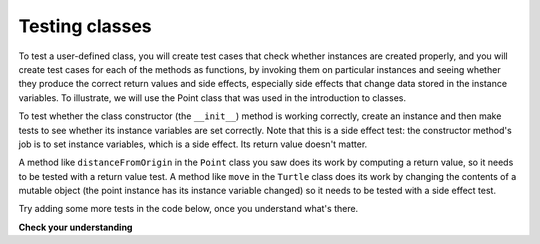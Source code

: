 ..  Copyright (C)  Brad Miller, David Ranum, Jeffrey Elkner, Peter Wentworth, Allen B. Downey, Chris
    Meyers, and Dario Mitchell.  Permission is granted to copy, distribute
    and/or modify this document under the terms of the GNU Free Documentation
    License, Version 1.3 or any later version published by the Free Software
    Foundation; with Invariant Sections being Forward, Prefaces, and
    Contributor List, no Front-Cover Texts, and no Back-Cover Texts.  A copy of
    the license is included in the section entitled "GNU Free Documentation
    License".

.. qnum::
   :prefix: test-3-
   :start: 1

Testing classes
---------------

To test a user-defined class, you will create test cases that check whether instances are created properly, and you will 
create test cases for each of the methods as functions, by invoking them on particular instances and seeing whether they 
produce the correct return values and side effects, especially side effects that change data stored in the instance 
variables. To illustrate, we will use the Point class that was used in the introduction to classes.

To test whether the class constructor (the ``__init__``) method is working correctly, create an instance and then make 
tests to see whether its instance variables are set correctly. Note that this is a side effect test: the constructor 
method's job is to set instance variables, which is a side effect. Its return value doesn't matter.

A method like ``distanceFromOrigin`` in the ``Point`` class you saw does its work by computing a return value, so it 
needs to be tested with a return value test. A method like ``move`` in the ``Turtle`` class does its work by changing the 
contents of a mutable object (the point instance has its instance variable changed) so it needs to be tested with a side 
effect test.

Try adding some more tests in the code below, once you understand what's there.

.. activecode:: ac19_3_1

    class Point:
        """ Point class for representing and manipulating x,y coordinates. """
   
        def __init__(self, initX, initY):
   
            self.x = initX
            self.y = initY
   
        def distanceFromOrigin(self):
            return ((self.x ** 2) + (self.y ** 2)) ** 0.5
   
        def move(self, dx, dy):
            self.x = self.x + dx
            self.y = self.y + dy

    import test

    #testing instance variables x and y
    p = Point(3, 4)
    test.testEqual(p.y, 4)
    test.testEqual(p.x, 3)

    #testing the distance method
    p = Point(3, 4)
    test.testEqual(p.distanceFromOrigin(), 5.0)

    #testing the move method
    p = Point(3, 4)
    p.move(-2, 3)
    test.testEqual(p.x, 1)
    test.testEqual(p.y, 7)

**Check your understanding**

.. mchoice:: question19_3_1
   :practice: T
   :answer_a: True
   :answer_b: False
   :correct: b
   :feedback_a: Each test case checks whether the function works correctly on one input. It's a good idea to check several different inputs, including some extreme cases.
   :feedback_b: It's a good idea to check some extreme cases, as well as the typical cases.

   For each function, you should create exactly one test case.
 
.. mchoice:: question19_3_2
   :practice: T
   :answer_a: return value test
   :answer_b: side effect test
   :correct: b
   :feedback_a: The method may return the correct value but not properly change the values of instance variables. See the move method of the Point class above. 
   :feedback_b: The move method of the Point class above is a good example.

   To test a method that changes the value of an instance variable, which kind of test case should you write?

.. mchoice:: question19_3_3
   :practice: T
   :answer_a: return value test
   :answer_b: side effect test
   :correct: a
   :feedback_a: You want to check if maxabs returns the correct value for some input. 
   :feedback_b: The function has no side effects; even though it takes a list L as a parameter, it doesn't alter its contents.

   To test the function maxabs, which kind of test case should you write?

   .. sourcecode:: python
   
      def maxabs(L):
         """L should be a list of numbers (ints or floats). The return value should be the maximum absolute value of the numbers in L."""
         return max(L, key = abs)

.. mchoice:: question19_3_4
   :practice: T
   :answer_a: return value test
   :answer_b: side effect test
   :correct: b
   :feedback_a: The sort method always returns None, so there's nothing to check about whether it is returning the right value. 
   :feedback_b: You want to check whether it has the correct side effect, whether it correctly mutates the list.
      
   We have usually used the ``sorted`` function, which takes a list as input and returns a new list containing the same items, possibly in a different order. There is also a method called ``sort`` for lists (e.g. ``[1,6,2,4].sort()``). It changes the order of the items in the list itself, and it returns the value ``None``. Which kind of test case would you use on the sort method?    
